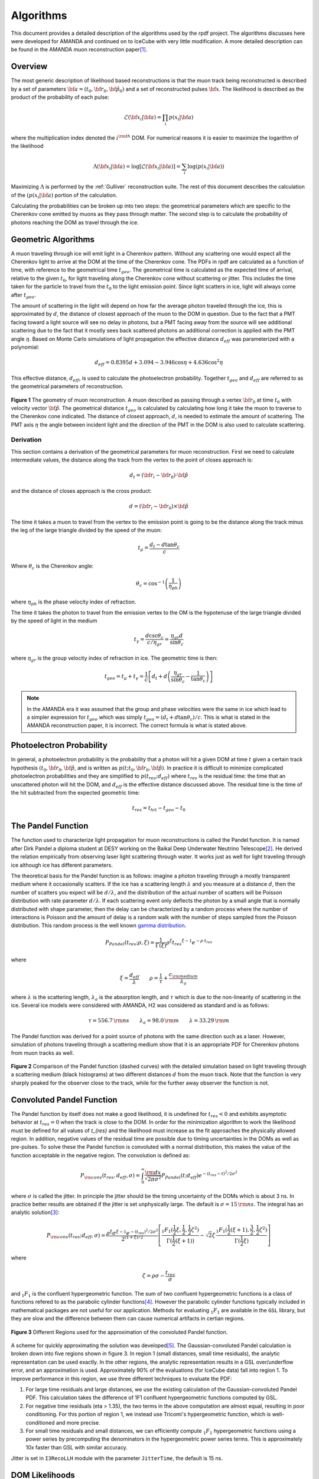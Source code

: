 
.. _rpdf-algorithm:

=======================
Algorithms
=======================

This document provides a detailed description of the algorithms used by the rpdf project.
The algorithms discusses here were developed for AMANDA and continued on to
IceCube with very little modification. A more detailed description can be
found in the AMANDA muon reconstruction paper\ [#]_.

Overview
========

The most generic description of likelihood based reconstructions is that the
muon track being reconstructed is described by a set of parameters
:math:`{\bf a} = \left(t_0,{\bf r}_0,{\bf \hat p}_0\right)` and a set
of reconstructed pulses :math:`{\bf x}`. The likelihood is described as
the product of the probability of each pulse:

.. math::

   \mathcal{L}({\bf x}_i|{\bf a}) = \prod_i p(x_i|{\bf a})

where the multiplication index denoted the :math:`i^{\rm th}` DOM. For
numerical reasons it is easier to maximize the logarithm of the likelihood

.. math::

   \Lambda({\bf x}_i|{\bf a}) = \log\left[\mathcal{L}({\bf x}_i|{\bf a})\right] =  \sum_i \log(p(x_i|{\bf a}))

Maximizing :math:`\Lambda` is performed by the :ref:`Gulliver` reconstruction suite.
The rest of this document describes the calculation of the :math:`(p(x_i|{\bf a})`
portion of the calculation.

Calculating the probabilities can be broken up into two steps: the geometrical
parameters which are specific to the Cherenkov cone emitted by muons as they
pass through matter. The second step is to calculate the probability of photons
reaching the DOM as travel through the ice.

Geometric Algorithms
====================

A muon traveling through ice will emit light in a Cherenkov pattern. Without any
scattering one would expect all the Cherenkov light to arrive at the DOM at the
time of the Cherenkov cone.
The PDFs in rpdf are calculated as a function of time, with reference to the geometrical time :math:`t_{geo}`. The geometrical time is calculated as the expected time of arrival, relative to the given :math:`t_0`, for light traveling along the Cherenkov cone without scattering or jitter. This includes the time taken for the particle to travel from the :math:`t_0` to the light emission point.
Since light scatters in ice, light will always come after :math:`t_{geo}`.

The amount of scattering in the light
will depend on how far the average photon traveled through the ice, this is
approximated by :math:`d`, the distance of closest approach of the muon to the DOM
in question. Due to the fact that a PMT facing toward a light source will see no
delay in photons, but a PMT facing away from the source will see additional
scattering due to the fact that it mostly sees back scattered photons an
additional correction is applied with the PMT angle :math:`\eta`.
Based on Monte Carlo simulations of light propagation the effective distance
:math:`d_{eff}` was parameterized with a polynomial:

.. math::

   d_{eff} = 0.8395 d + 3.094 - 3.946\cos\eta + 4.636\cos^2\eta

This effective distance, :math:`d_{eff}`, is used to calculate the photoelectron
probability. Together :math:`t_{geo}` and :math:`d_{eff}` are referred to as the
geometrical parameters of reconstruction.

.. figure:: geo_bw.svg
   :align: center
   :width: 60%

   **Figure 1** The geometry of muon reconstruction. A muon described as passing through a
   vertex :math:`{\bf r}_0` at time :math:`t_0` with velocity vector
   :math:`{\bf \hat p}`. The geometrical distance :math:`t_{geo}` is calculated
   by calculating how long it take the muon to traverse to the Cherenkov cone
   indicated. The distance of closest approach, :math:`d`, is needed to estimate
   the amount of scattering. The PMT axis :math:`\eta` the angle between incident
   light and the direction of the PMT in the DOM is also used to calculate
   scattering.

Derivation
----------
   
This section contains a derivation of the geometrical parameters for muon
reconstruction. First we need to calculate intermediate values,
the distance along the track from the vertex to the point of closes approach is:

.. math::

   d_{t} = \left({\bf r}_i - {\bf r}_0\right)\cdot{\bf \hat p}

and the distance of closes approach is the cross product:

.. math::

   d = \left({\bf r}_i - {\bf r}_0\right)\times{\bf \hat p}

The time it takes a muon to travel from the vertex to the emission point is going
to be the distance along the track minus the leg of the large triangle divided by
the speed of the muon:

.. math::

   t_{\mu} = \frac{d_{t} - d\tan\theta_c}{c}

Where :math:`\theta_c` is the Cherenkov angle:

.. math::

   \theta_c = \cos^{-1}\left(\frac{1}{\eta_{ph}}\right)

where :math:`\eta_{ph}` is the phase velocity index of refraction.

The time it takes the photon to travel from the emission vertex to the OM is the
hypotenuse of the large triangle divided by the speed of light in the medium

.. math::

   t_{\gamma} = \frac{ d\csc\theta_c}{ c/\eta_{gr}} = \frac{ \eta_{gr} d}{\sin\theta_c}

where :math:`\eta_{gr}` is the group velocity index of refraction in ice. The geometric time is then:

.. math::

   t_{geo} = t_{\mu}+t_{\gamma} = \frac {1}{c}\left[d_{t}+
   d\left(\frac{\eta_{gr}}{\sin\theta_c}-\frac{1}{\tan\theta_c}\right)\right]

.. note::

   In the AMANDA era it was assumed that the group and phase velocities were the
   same in ice which lead to a simpler expression for :math:`t_{geo}` which was simply
   :math:`t_{geo} = (d_t + d\tan\theta_c )/c`. This is what is stated in the AMANDA
   reconstruction paper, it is incorrect. The correct formula is what is stated
   above.

Photoelectron Probability
=========================

In general, a photoelectron probability is the probability that a photon will
hit a given DOM at time :math:`t` given a certain track hypothesis
:math:`(t_0,{\bf r}_0,{\bf \hat p}`, and is written as
:math:`p(t;t_0,{\bf r}_0,{\bf \hat p})`.
In practice it is difficult to minimize complicated photoelectron probabilities
and they are simplified to :math:`p(t_{res};d_{eff})` where :math:`t_{res}` is
the residual time: the time that an unscattered photon will hit the DOM, and
:math:`d_{eff}` is the effective distance discussed above.
The residual time is the time of the hit subtracted from the expected geometric time:

.. math::

   t_{res} = t_{hit}-t_{geo}-t_0

The Pandel Function
===================

The function used to characterize light propagation for muon reconstructions
is called the Pandel function. It is named after Dirk Pandel a diploma student
at DESY working on the Baikal Deep Underwater Neutrino Telescope\ [#]_.
He derived the relation empirically from observing laser light scattering through
water. It works just as well for light traveling through ice although ice has
different parameters.

The theoretical basis for the Pandel function is as follows: imagine a photon
traveling through a mostly transparent medium where it occasionally scatters.
If the ice has a scattering length :math:`\lambda` and you measure at a distance
:math:`d`, then the number of scatters you expect will be :math:`d/\lambda`, and
the distribution of the actual number of scatters will be Poisson distribution
with rate parameter :math:`d/\lambda`. If each scattering event only deflects the
photon by a small angle that is normally distributed with shape parameter,
then the delay can be characterized by a random process where the
number of interactions is Poisson and the amount of delay is a random walk with
the number of steps sampled from the Poisson distribution. This random process is
the well known `gamma distribution <https://en.wikipedia.org/wiki/Gamma_distribution>`_.

.. math::

   P_{Pandel}(t_{res};\rho,\xi) =
   \frac{1}{\Gamma(\xi)}
   \rho^\xi {t_{res}}^{\xi-1}e^{-\rho\cdot t_{res}}

where

.. math::
   \xi = \frac{d_{eff}}{\lambda} \qquad
   \rho=\frac{1}{\tau} + \frac{c_{\rm medium}}{\lambda_a}

where :math:`\lambda` is the scattering length, :math:`\lambda_a` is the
absorption length, and :math:`\tau` which is due to the non-linearity of
scattering in the ice. Several ice models were considered with AMANDA,
H2 was considered as standard and is as follows:

.. math::

   \tau = 556.7\,{\rm ns} \qquad \lambda_{a} = 98.0\,{\rm m}
   \qquad \lambda = 33.29\,{\rm m}

The Pandel function was derived for a point source of photons with the same
direction such as a laser. However, simulation of photons traveling through
a scattering medium show that it is an appropriate PDF for Cherenkov photons
from muon tracks as well.

.. figure:: pparam_2c.svg
   :align: center
   :width: 80%

   **Figure 2**
   Comparison of the Pandel function (dashed curves) with the detailed simulation
   based on light traveling through a scattering medium (black histograms) at
   two different distances :math:`d` from the muon track.
   Note that the function is very sharply peaked for the observer close to the
   track, while for the further away observer the function is not.


Convoluted Pandel Function
==========================

The Pandel function by itself does not make a good likelihood, it is undefined for
:math:`t_{res}<0` and exhibits asymptotic behavior at :math:`t_{res}=0` when the
track is close to the DOM. In order for the minimization algorithm to work the
likelihood must be defined for all values of `t_{res}` and the likelihood must
increase as the fit approaches the physically allowed region.
In addition, negative values of
the residual time are possible due to timing uncertainties in the DOMs as well
as pre-pulses.  To solve these the Pandel function is convoluted with a normal
distribution, this makes the value of the function acceptable in the negative
region. The convolution is defined as:

.. math::

   P_{\rm conv}(t_{res},d_{eff},\sigma) = \int_0^\infty \frac{{\rm d}x}{\sqrt{2\pi\sigma^2}}
   P_{Pandel}(t;d_{eff}) e^{-(t_{res}-t)^2 / 2\sigma^2}

where :math:`\sigma` is called the jitter. In principle the jitter should be the
timing uncertainty of the DOMs which is about 3 ns. In practice better results
are obtained if the jitter is set unphysically large. The default is
:math:`\sigma = 15\,{\rm ns}`. The integral has an analytic solution\ [#]_:

.. math::     

   P_{\rm conv}(t_{res};d_{eff},\sigma) =
   \frac{\rho^\xi \sigma^{\xi-1} e^{-(t_{res})^2/2\sigma^2}}{2^{(1+\xi)/2}}
   \left[
   \frac{_1F_1(\frac{1}{2}\xi,\frac{1}{2},\frac{1}{2}\zeta^2)}{\Gamma(\frac{1}{2}(\xi+1))}
   -\sqrt{2}\zeta\,\frac{_1F_1(\frac{1}{2}(\xi+1),\frac{3}{2},\frac{1}{2}\zeta^2)}{\Gamma(\frac{1}{2}\xi)}
   \right]

where

.. math::

   \zeta = \rho\sigma - \frac{t_{res}}{\sigma}

and :math:`_1F_1` is the confluent hypergeometric function.
The sum of two confluent hypergeometric functions is a class of functions
refered to as the parabolic cylinder functions\ [#]_. However the parabolic
cylinder functions typically included in mathematical packages are not useful
for our application. Methods for evaluating :math:`_1F_1` are available in the
``GSL`` library, but they are slow and the difference between them can cause
numerical artifacts in certian regions.

.. figure:: 10nss.svg
   :align: center
   :width: 50%

   **Figure 3** Different Regions used for the approximation of the convoluted
   Pandel function.

A scheme for quickly approximating the solution was developed\ [#]_.
The Gaussian-convoluted Pandel calculation is broken down into five regions
shown in figure 3.  In region 1 (small distances, small time residuals), the
analytic representation can be used exactly.  In the other regions, the analytic
representation results in a GSL over/underflow error, and an approximation is
used.  Approximately 90% of the evaluations (for IceCube data) fall into region 1.
To improve performance in this region, we use three different techniques to
evaluate the PDF:

1.  For large time residuals and large distances, we use the existing
    calculation of the Gaussian-convoluted Pandel PDF.  This calculation takes
    the difference of 1F1 confluent hypergeometric functions computed by GSL.
2.  For negative time residuals (eta > 1.35), the two terms in the above
    computation are almost equal, resulting in poor conditioning.  For this
    portion of region 1, we instead use Tricomi's hypergeometric function, which
    is well-conditioned and more precise.
3.  For small time residuals and small distances, we can efficiently compute
    :math:`_1F_1` hypergeometric functions using a power series by precomputing
    the denominators in the hypergeometric power series terms.  This is
    approximately 10x faster than GSL with similar accuracy.


Jitter is set in ``I3RecoLLH`` module with the parameter ``JitterTime``, the
default is 15 ns.


DOM Likelihoods
===============

The above mentioned Pandel function only pertains to a single photon incident on
a single DOM. To calculate a likelihood for an event hypothesis we first need
to combine the hits from a DOM. The obvious thing to do would be to simply add
the Pandel function from every photon that hits a DOM in a particular event.
Unfortunately, since we are already dealing with a crude approximation adding too
much information makes the likelihood space too complicated which makes it
difficult for the minimizer to find the global minimum. Many proposals were tried
in the AMANDA days, only two of them were found useful in IceCube:

- SPE1st - This method simply calculates the Pandel function at the time of the
  first hit and calls it a day. The rational behind this is that the first hit
  is most likely incurred less scatters than photons which arrive later, and hence
  contains more information about the track.
- MPE - Calculates the probability that the first hit arrived at the specified
  time considering that there were N hits total. This works under the same
  rational that the first hit contains more information, but takes into
  consideration that events with more hits moves the probability of the first
  hit to earlier times. 

To calculate the MPE likelihood consider the distribution of the first hit of a
DOM which experiences N hits. It is the probability of a hit at :math:`t_{res}`
times the probability that all the other hits occur afterwards:

.. math::

   p^{MPE}(t_{res}) =
   p(t_{res})\cdot N\cdot \left[\int_{t_{res}}^{\infty} p(t_{res}){\rm d}t\right]^{N-1}
   = N\cdot p(t_{res})\cdot {\rm SF}(t_{res})^{N-1}

where :math:`{\rm SF}(t_{res})` denotes the survival function of the Pandel function.
This requires an analytic solution to the survival function. 
``rpdf`` uses a method of quickly evaluating this integral that was developed by Dima Chirkin.
A detailed explanation of this method is beyond the scope of this document.

The ``DOMLikelihood`` parameter in ``I3RecoLLH`` selects which method to use.
It takes a string, valid options are ``"SPE1st"`` (the default) and ``"MPE"``.

Approximation
-------------

An fast approximation for calculating the survival function of the convoluted Pandel
was developed by D. Chirkin\ [#]_. It works by replacing the Gaussian with a box
function of the same first and second moment. It then calculates the integral of
the Pandel function inside the box using a number of equally spaced steps.
In addition, there is a correction due to the singularity in the Pandel function
at :math:`t_{res}=0` calculated separately. This approximation has been shown to
to be very accurate.


Noise
=====

Since DOMs are subject to random noise an additional noise term is added to the
DOM likelihood. Noise is not easy to implement in mathematically correct way.
It was determined to create a "noisy PDF" by simply adding a small constant
to the PDF,  This is a constant with respect to time. In principle the value
used should be the same as the observed noise rate of the DOMs. In practice, it
was found that using a value higher than the physical value gives better reconstruction results.
This can be set with the parameter ``NoiseProbability`` in the ``I3RecoLLH`` module.


References
==========

.. [#] \J. Ahrens, et al.,
       "Muon Track Reconstruction and Data Selection Techniques in AMANDA",
       NIM A524, p.169-194 (2004).
       `astro-ph/0407044 <http://arxiv.org/abs/astro-ph/0407044>`_.

.. [#] \D. Pandel,
       "Bestimmung von Wasser- und Detektorparametern und Rekonstruktion von
       Myonen bis 100 TeV mit dem Baikal Neutrinoteleskop NT-72,"
       Diploma Thesis, Humboldt-Universität zu Berlin, 1996 (in German).
       https://docushare.icecube.wisc.edu/dsweb/Services/Document-74814.
       
.. [#] \G. Japaridze and M. Ribordy,
       "Realistic arrival time distribution from an isotropic light source",
       `astro-ph/0506136 <https://arxiv.org/abs/astro-ph/0506136>`_.

.. [#] \R. Vidunas and N. M. Temme,
        "Parabolic Cylinder Functions: Examples of Error Bounds For Asymptotic Expansions",
        `math/0205045 <https://arxiv.org/abs/math/0205045>`_.

.. [#] \N. van Eijndhoven, O. Fadiran, G. Japaridze,
       "Implementation of a Gauss convoluted Pandel PDF for track reconstruction
       in neutrino telescopes,"
       Astroparticle Physics 28, 456 (2007).
       `arXiv:0704.1706 <http://arxiv.org/abs/0704.1706>`_.


.. [#] \D. Chirkin
        "New implementation of convoluted MPE pandel function",
        https://icecube.wisc.edu/~dima/work/WISC/cpdf/a.pdf
